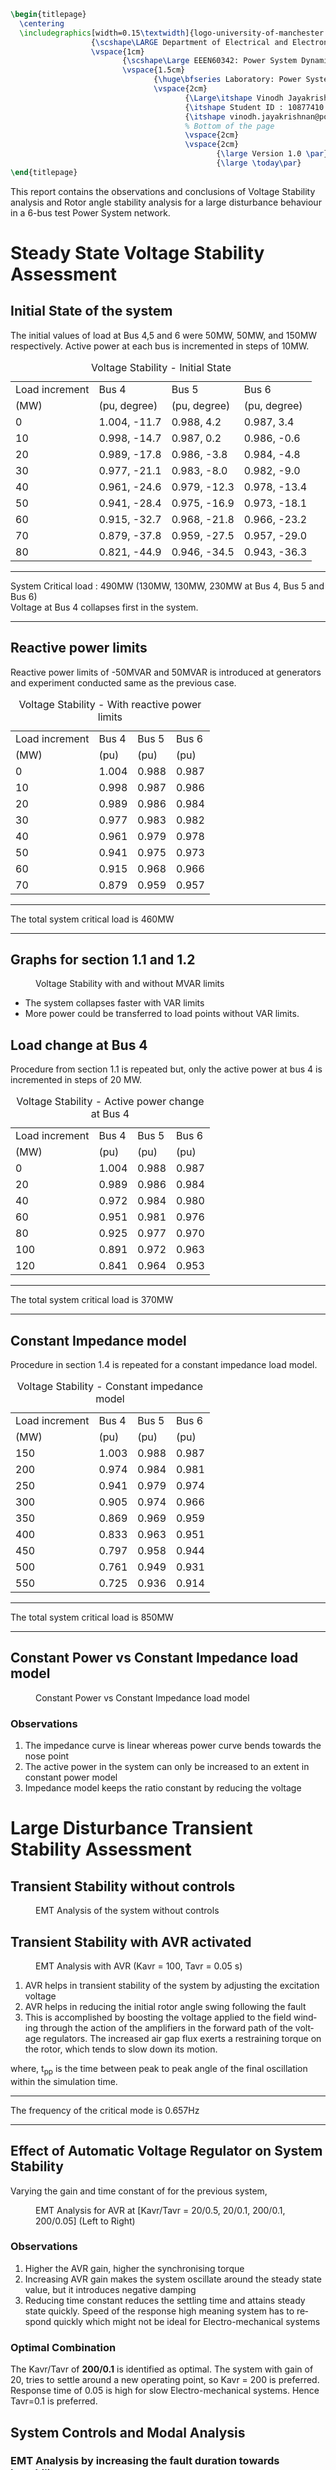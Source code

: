 #+STARTUP: overview
# +TITLE: Stability
# +date: \today
# +author: Vinodh Jayakrishnan
# +email: vinodh.jayakrishnan@postgrad.manchester.ac.uk
#+language: en
#+select_tags: export
#+exclude_tags: noexport
#+creator: Emacs 27.2 (Org mode 9.4.5)
#+options: toc:nil
#+LATEX_CLASS_OPTIONS: [a4paper,11pt]
#+latex_header: \usepackage[scaled]{times} \renewcommand\familydefault{\sfdefault}
#+latex_header: \usepackage{mathtools}
#+latex_header: \usepackage{float}
#+latex_header: \restylefloat{table}
#+latex_header: \restylefloat{image}
#+latex_header: \usepackage{textcomp}
#+latex_header: \usepackage{siunitx}
#+LATEX_HEADER: \usepackage{booktabs}
#+LATEX_HEADER: \usepackage{xcolor}
#+LATEX_HEADER: \usepackage{colortbl}
#+LATEX_HEADER: \makeatletter \@ifpackageloaded{geometry}{\geometry{margin=2cm}}{\usepackage[margin=2cm]{geometry}} \makeatother
#+LATEX_HEADER: \usepackage{amsmath}
#+LATEX_HEADER: \usepackage{hyperref}
#+LATEX_HEADER: \usepackage{wrapfig}
#+LATEX_HEADER: \hypersetup{colorlinks=true,linkcolor=blue,filecolor=blue,citecolor = black,urlcolor=cyan,}
#+LATEX_HEADER: \usepackage{graphicx}
#+EXPORT_EXCLUDE_TAGS: noexport
#+BEGIN_SRC latex
  \begin{titlepage}
    \centering
    \includegraphics[width=0.15\textwidth]{logo-university-of-manchester.png}\par\vspace{1cm}
                    {\scshape\LARGE Department of Electrical and Electronic Engineering \par}
                    \vspace{1cm}
                           {\scshape\Large EEEN60342: Power System Dynamics and Quality of Supply \par}
                           \vspace{1.5cm}
                                  {\huge\bfseries Laboratory: Power System Dynamic Performance Report \par}
                                  \vspace{2cm}
                                         {\Large\itshape Vinodh Jayakrishnan\par}
                                         {\itshape Student ID : 10877410 \par}
                                         {\itshape vinodh.jayakrishnan@postgrad.manchester.ac.uk \par}
                                         % Bottom of the page
                                         \vspace{2cm}
                                         \vspace{2cm}
                                                {\large Version 1.0 \par}
                                                {\large \today\par}
  \end{titlepage}
#+END_SRC
This report contains the observations and conclusions of Voltage Stability
analysis and Rotor angle stability analysis for a large disturbance behaviour in
a 6-bus test Power System network.
* Steady State Voltage Stability Assessment
** Initial State of the system
The initial values of load at Bus 4,5 and 6 were  50MW, 50MW, and 150MW
respectively. Active power at each bus is incremented in steps of 10MW.
#+caption: Voltage Stability - Initial State
#+name:vs1
#+ATTR_LATEX: :placement [H] :center t :align |c|l|l|l|
|----------------+--------------+--------------+--------------|
| Load increment | Bus 4        | Bus 5        | Bus 6        |
|           (MW) | (pu, degree) | (pu, degree) | (pu, degree) |
|----------------+--------------+--------------+--------------|
|              0 | 1.004, -11.7 | 0.988, 4.2   | 0.987, 3.4   |
|             10 | 0.998, -14.7 | 0.987, 0.2   | 0.986, -0.6  |
|             20 | 0.989, -17.8 | 0.986, -3.8  | 0.984, -4.8  |
|             30 | 0.977, -21.1 | 0.983, -8.0  | 0.982, -9.0  |
|             40 | 0.961, -24.6 | 0.979, -12.3 | 0.978, -13.4 |
|             50 | 0.941, -28.4 | 0.975, -16.9 | 0.973, -18.1 |
|             60 | 0.915, -32.7 | 0.968, -21.8 | 0.966, -23.2 |
|             70 | 0.879, -37.8 | 0.959, -27.5 | 0.957, -29.0 |
|             80 | 0.821, -44.9 | 0.946, -34.5 | 0.943, -36.3 |
|----------------+--------------+--------------+--------------|

#+BEGIN_center
--------------------------------------------------
System Critical load : 490MW (130MW, 130MW, 230MW  at Bus 4, Bus 5 and Bus 6) \\
Voltage at Bus 4 collapses first in the system.
--------------------------------------------------
#+END_center

** Reactive power limits
Reactive power limits of -50MVAR and 50MVAR is introduced at
generators and experiment conducted same as the previous case. 
#+CAPTION: Voltage Stability - With reactive power limits
#+NAME:vs2
#+ATTR_LATEX: :placement [H] :center t :align |c|l|l|l|
|----------------+-------+-------+-------|
| Load increment | Bus 4 | Bus 5 | Bus 6 |
|           (MW) |  (pu) |  (pu) |  (pu) |
|----------------+-------+-------+-------|
|              0 | 1.004 | 0.988 | 0.987 |
|             10 | 0.998 | 0.987 | 0.986 |
|             20 | 0.989 | 0.986 | 0.984 |
|             30 | 0.977 | 0.983 | 0.982 |
|             40 | 0.961 | 0.979 | 0.978 |
|             50 | 0.941 | 0.975 | 0.973 |
|             60 | 0.915 | 0.968 | 0.966 |
|             70 | 0.879 | 0.959 | 0.957 |
|----------------+-------+-------+-------|
#+BEGIN_center
--------------------------------------------------
The total system critical load is 460MW
--------------------------------------------------
#+END_center

** Graphs for section 1.1 and 1.2
#+caption: Voltage Stability with and without MVAR limits
#+ATTR_LATEX: :scale 0.7 :placement [H] 
[[file:vs1.png]]

- The system collapses faster with VAR limits
- More power could be transferred to load points without VAR limits.
*** python code to plot :noexport:
#+BEGIN_SRC python :results file :exports both :var data=vs2
  import matplotlib.pyplot as plt
  import numpy

  data = data[2:]
  x = numpy.arange(250, 470, 30)
  y1 = [a[1] for a in data]
  y2 = [a[2] for a in data]
  y3 = [a[3] for a in data]
  # Create Plot
  plt.plot(x, y1, 'r', label = "Bus 4")
  plt.plot(x, y2, 'g', label = "Bus 5")
  plt.plot(x, y3, 'b', label = "Bus 6")
  plt.plot([460, 490], [0.879, 0.821], 'r', label = "Bus 4 without VAR limits", linestyle='dotted')
  plt.plot([460, 490], [0.959, 0.946], 'g', label = "Bus 5 without VAR limits", linestyle='dotted')
  plt.plot([460, 490], [0.957, 0.943], 'b', label = "Bus 6 without VAR limits", linestyle='dotted')
  plt.yticks(numpy.arange(0.825, 1.02, 0.02))
  plt.legend()
  plt.grid()
  plt.title("Voltage Stability Curve")
  plt.xlabel('Total System Load (MW)')
  plt.ylabel('Voltage (pu)')


  ''' Save the PNG file '''
  filename = "vs1.png"
  plt.savefig(filename)

  ''' Return the PNG file path to OrgMode '''
  return(filename)

#+END_SRC

#+RESULTS:
[[file:vs1.png]]
** Load change at Bus 4
Procedure from section 1.1 is repeated but, only the active power at
bus 4 is incremented in steps of 20 MW.
#+caption: Voltage Stability - Active power change at Bus 4
#+name:vs3
#+ATTR_LATEX: :placement [H] :center t :align |c|l|l|l|
|----------------+-------+-------+-------|
| Load increment | Bus 4 | Bus 5 | Bus 6 |
|           (MW) |  (pu) |  (pu) |  (pu) |
|----------------+-------+-------+-------|
|              0 | 1.004 | 0.988 | 0.987 |
|             20 | 0.989 | 0.986 | 0.984 |
|             40 | 0.972 | 0.984 | 0.980 |
|             60 | 0.951 | 0.981 | 0.976 |
|             80 | 0.925 | 0.977 | 0.970 |
|            100 | 0.891 | 0.972 | 0.963 |
|            120 | 0.841 | 0.964 | 0.953 |
|----------------+-------+-------+-------|

#+BEGIN_center
--------------------------------------------------
The total system critical load is 370MW
--------------------------------------------------
#+END_center

** Constant Impedance model
Procedure in section 1.4 is repeated for a constant impedance load model.
#+caption: Voltage Stability - Constant impedance model
#+name:vs4
#+ATTR_LATEX: :placement [H] :center t :align |c|l|l|l|
|----------------+-------+-------+-------|
| Load increment | Bus 4 | Bus 5 | Bus 6 |
|           (MW) |  (pu) |  (pu) |  (pu) |
|----------------+-------+-------+-------|
|            150 | 1.003 | 0.988 | 0.987 |
|            200 | 0.974 | 0.984 | 0.981 |
|            250 | 0.941 | 0.979 | 0.974 |
|            300 | 0.905 | 0.974 | 0.966 |
|            350 | 0.869 | 0.969 | 0.959 |
|            400 | 0.833 | 0.963 | 0.951 |
|            450 | 0.797 | 0.958 | 0.944 |
|            500 | 0.761 | 0.949 | 0.931 |
|            550 | 0.725 | 0.936 | 0.914 |
|----------------+-------+-------+-------|

#+BEGIN_center
--------------------------------------------------
The total system critical load is 850MW
--------------------------------------------------
#+END_center

** Constant Power vs Constant Impedance load model
#+caption: Constant Power vs Constant Impedance load model
#+ATTR_LATEX: :scale 0.7 :placement [H] 
[[file:vs2.png]]

*** python code to plot :noexport:
#+BEGIN_SRC python :results file :exports both :var data1=vs3 :var data2=vs4
      import matplotlib.pyplot as plt
      import numpy

      data1 = data1[2:]
      x1 = [a[0] for a in data1]
      y1 = [a[1] for a in data1]

      data2 = data2[2:]
      x2 = [a[0] for a in data2]
      y4 = [a[1] for a in data2]

      x1 = [value + 250 for value in x1]
      x2 = [value + 200 for value in x2]
      # Create Plot
      plt.plot(x1, y1, 'r', label = "Constant Power : Bus 4 ")
      plt.plot(x2, y4, 'b', label = "Constant Impedance : Bus 4")

      plt.legend()
      plt.grid()
      plt.title("Constant Power vs Constant Impedance load model ")
      plt.xlabel('Total System Load (MW)')
      plt.ylabel('Voltage (pu)')

      plt.xticks(numpy.arange(250, 800, 50))
      ''' Save the PNG file '''
      filename = "vs2.png"
      plt.savefig(filename)

      ''' Return the PNG file path to OrgMode '''
      return(filename)

#+END_SRC

#+RESULTS:
[[file:vs2.png]]

Plot, on one figure, the voltage magnitude at bus 4 as a function of the total system active
power load.[3 marks]
Compare the curves and discuss the influence of the load model used. [3 marks]
*** Observations
1. The impedance curve is linear whereas power curve bends towards the nose point
2. The active power in the system  can only be increased to an extent in
   constant power model
3. Impedance model keeps the ratio constant by reducing the voltage

* Large Disturbance Transient Stability Assessment
** Transient Stability without controls
#+caption: EMT Analysis of the system without controls
#+ATTR_LaTeX: :placement [H] :height 0.35\textwidth :center t
[[file:screenshots/2.1.png]]
** Transient Stability with AVR activated
#+caption: EMT Analysis with AVR (Kavr = 100, Tavr = 0.05 s)
#+ATTR_LaTeX: :placement [H] :height 0.35\textwidth :center t
[[file:screenshots/2.2.png]]

1. AVR helps in transient stability of the system by adjusting the excitation voltage
2. AVR helps in reducing the initial rotor angle swing following the fault
3. This is accomplished by boosting the voltage applied to the field winding
   through the action of the amplifiers in the forward path of the voltage
   regulators. The increased air gap flux exerts a restraining torque on the
   rotor, which  tends to slow down its motion.

\begin{equation}\label{eq:freq}
Frequency = \frac{1}{(2 * t_{pp})} \\
\end{equation}
where, t_{pp} is the time between peak to peak angle of the final oscillation
within the simulation time.
#+BEGIN_center
--------------------------------------------------
The frequency of the critical mode is 0.657Hz
--------------------------------------------------
#+END_center
** Effect of Automatic Voltage Regulator on System Stability
Varying the gain and time constant of for the previous system,

#+caption: EMT Analysis for AVR at [Kavr/Tavr = 20/0.5, 20/0.1, 200/0.1, 200/0.05] (Left to Right)
#+ATTR_LaTeX: :placement [H] :height 0.7\textwidth :center t
[[file:screenshots/2.3.png]]
*** Observations
1. Higher the AVR gain, higher the synchronising torque
2. Increasing AVR gain makes the system oscillate around the steady state
   value, but it introduces negative damping
3. Reducing time constant reduces the settling time and attains steady state
   quickly. Speed of the response high meaning system has to respond quickly
   which might not be ideal for Electro-mechanical systems
*** Optimal Combination 
The Kavr/Tavr of *200/0.1* is identified as optimal. The system with gain of 20,
tries to settle around a new operating point, so Kavr = 200 is
preferred. Response time of 0.05 is high for slow Electro-mechanical
systems. Hence Tavr=0.1 is preferred.
** System Controls and Modal Analysis
*** EMT Analysis by increasing the fault duration towards Instability
The figure below shows the generator response for the following cases
1. Constant excitation - System without AVR or PSS
   - Fault is cleared at 0.22s and at 0.23s
   - The critical fault clearing time before system loses stability is 30ms
2. AVR activated (Kavr = 100, Tavr = 0.05s)
   - Fault is cleared at 0.28s, and at 0.34s
   - The critical fault clearing time before system loses stability is 140ms
3. AVR and PSS activated (Kpss = 5, T1/T2 = 0.6/0.65, T3/T4 = 0.3/0.01)
   - Fault is cleared at 0.28s, and at 1.03 sec
   - The critical fault clearing time before system loses stability is 840s

#+caption: EMT Analysis at different fault clearing time, for adequate damping(Column 1) and Verge of instability(Column 2) with No controls(Row 1), AVR(Row 2), AVR and PSS(Row 3)
#+NAME:24abc
#+ATTR_LaTeX: :placement [H] 
[[file:screenshots/2.4abc.png]]
*** Effect of fault clearing times on System Stability
Critical clearing time is the maximum elapsed time from the initiation of a
fault until its isolation such that the system is transiently stable.

1. The quicker the fault is cleared, faster system returns to stable operating point
2. With AVR added, the system can afford longer time before it collapses to
   instability, but this causes negative damping
3. AVR with PSS, enables the longer clearing times and increases the damping
*** Frequency of the critical mode
Using the equation \eqref{eq:freq} , the frequency of critical modes are
calculated as follows:
#+caption: Frequency of critical mode
#+name:frequencycritical
#+ATTR_LATEX: :placement [H] :center t :align |c|l|l|l|
|----------------+-----------------------+-----------------------+-----------------------|
|                | Constant excitation   | AVR                   | AVR and PSS           |
|----------------+-----------------------+-----------------------+-----------------------|
| t_{pp} (sec)   | 2.89 - 2.279 = 0.6126 | 9.367 - 8.524 = 0.843 | 8.846 - 7.475 = 1.371 |
|----------------+-----------------------+-----------------------+-----------------------|
| Frequency (Hz) | 0.8162                | 0.593                 | 0.365                 |
|----------------+-----------------------+-----------------------+-----------------------|
*** Damping of the critical mode for system without controls
Using logarithmic decrement method and considering two successive peaks,
If x1 is the first Maximum Peak Overshoot amplitude and x2 is the successive
peak overshoot amplitude, then:

\begin{equation}\label{eq:logdecdelta}
\delta = \ln \frac{x1}{x2}
\end{equation}

The damping ratio is then found by:
\begin{equation}\label{eq:logdeczeta}
\zeta = \frac{1}{\sqrt{1 + (\frac{2\pi}{\delta})^2}}
\end{equation}

For x1 = 10.2 degrees and x2 = 0.6 degrees, \delta = 2.833;
#+BEGIN_center
--------------------------------------------------
Damping ratio, \zeta = 0.411
--------------------------------------------------
#+END_center

*** Modal Analysis
**** Order of system and controls
#+caption: Modal Analysis
#+name:modalanalysis
#+ATTR_LATEX: :placement [H] :center t :align |c|l|l|l|
|-------------------------------+---------------------|
|                               | Order of the system |
|-------------------------------+---------------------|
| System without controls       | 17 x 17             |
| AVR activated                 | 21 x 21             |
| AVR and PSS activated         | 27 x 27             |
| Order of model of controllers | 10 x 10             |
|-------------------------------+---------------------|

**** Modes and Damping
#+caption: Modal Analysis : Constant Excitation
#+name:modalconstant
#+ATTR_LATEX: :placement [H] :center t :align |c|l|l|l|
|-------------------------+----------------|
| Electro-mechanical modes | Frequency (Hz) |
|-------------------------+----------------|
| -1.208\pm9.618          |          1.531 |
| -1.21\pm4.319           |          0.687 |
| -0.187\pm0.018          |          0.003 |
|-------------------------+----------------|

#+caption: Modal Analysis : Constant Excitation with AVR and PSS
#+name:modalavrpss
#+ATTR_LATEX: :placement [H] :center t :align |c|l|l|l|
|---------+-------------------------+----------------|
|         | Electro-mechanical modes | Frequency (Hz) |
|---------+-------------------------+----------------|
| AVR     | -1.031\pm9.589          |          1.526 |
|         | -0.179\pm4.329          |          0.689 |
|         | -0.506\pm0.02           |          0.003 |
|---------+-------------------------+----------------|
| AVR+PSS | -1.169\pm3.825          |          0.609 |
|         | -0.504\pm0.02           |          0.003 |
|---------+-------------------------+----------------|

- Real Eigen values and Faster Poles/Zeros(far left from the imaginary axis) are
  ignored
- AVR+PSS shows the ideal controls for the power system 
- Provides stable system response using negative feedback, and positive damping with PSS.
** Effect of Power System Stabilisers on System Stability
#+caption: EMT Analysis for different values of PSS 5, 50, 100, and 150. [Left to Right]
#+ATTR_LaTeX: :placement [H] :height 0.6\textwidth :center t
[[file:screenshots/2.5.png]]
*** Observations
1. PSS is used to avoid subsequent signal variation after first swing control by
   AVR
2. PSS increases the damping torque and hence the damping of the system and
   reduces the synchronising torque to and extent
3. System bandwidth is also reduced
** Effect of Fault Location on System Stability
#+caption: EMT Analysis Fault location. Bus 4, Bus 5 and Bus 2. [Left to Right]
#+ATTR_LaTeX: :placement [H] :height 0.5\textwidth :center t
[[file:screenshots/2.6.png]]

1. Farther the fault, more power is transferred into the system and is hence
   is subtracted from the power input to the generator
2. When more power is transferred to the system during the fault, the lower the
   acceleration of the machine rotor and greater the degree of stability
** Effect of Initial generator loading on System Stability
#+caption: EMT Generator Initial Loading. P2=P3 = 100 MW, P2=P3 = 110 MW, P2=P3 = 120 MW [Left to Right]
#+ATTR_LaTeX: :placement [H] :height 0.5\textwidth :center t
[[file:screenshots/2.7.png]]
*** Observations
1. Higher the initial loading, higher the system instability
2. The starting rotor angle magnitude is large initial loading is high
3. System inertia is reduced if the power rating at the start is high

Using the equation \eqref{eq:freq} , the frequency of critical mode is:
#+caption: Effect of Initial Generator loading
#+name:genloading
#+ATTR_LATEX: :placement [H] :center t :align |c|c|
|------------------------+-----------------------------|
| Generator Loading (MW) | Critical mode frequency(Hz) |
|------------------------+-----------------------------|
|                    110 |                       0.588 |
|------------------------+-----------------------------|

** Effect of System Inertia on System Stability
#+caption: EMT Analysis for System inertia H = 1.1 s, 3.84 s and H = 10 s. [Left to Right]
#+ATTR_LaTeX: :placement [H] :height 0.5\textwidth :center t
[[file:screenshots/2.8.png]]
*** Observations
1. Smaller the H, larger the angular swing during any time interval
2. If the Inertia constant of the system generators are decreased, the frequency
   variation will be high in the system
3. Higher rate of change of frequency will push the system stability into
   critical mode

Using the equation \eqref{eq:freq} , the frequency of critical modes are:
#+caption: Effect of System Inertia
#+name:inertiaconstant
#+ATTR_LATEX: :placement [H] :center t :align |c|c|
|----------------------+-----------------------------|
| Inertia Constant (s) | Critical mode frequency(Hz) |
|----------------------+-----------------------------|
|                 3.84 |                       0.625 |
|                   10 |                       0.455 |
|----------------------+-----------------------------|

* Conclusion
Power System, in terms of Voltage Stability and Rotor Angle stability was
analysed and experimented on a test model using DigSilent PowerFactory software.
Voltage Stability depends on the Reactive power. The type of load modelling has
a profound impact on the analysis. Rotor Angle stability concerns with the Real
Power transfer in the system and its effect. The stability and damping improves
significantly with Negative feedback and control parameters. Generator
properties and system loading and Fault characteristics affects the stability in
general.
* References
1. Kundur, P. (1994) Power System Stability and Control. Electric Power Research
   Institute, (McGraw-Hill, Inc.), New York.
2. K. R. Padiyar, Power System Dynamics Stability and Control. Hyderabad, India:
   BS Publications, 2008
3. Machowski, J., Bialek, J. W., & Bumby, J. R. (1997). Power system dynamics:
   Stability and control. Chichester, U.K: Wiley.
4. Grainger, J. J., Stevenson, W. D., & Stevenson, W. D. (1994). Power system analysis
5. https://en.wikipedia.org/wiki/Logarithmic_decrement
6. Khaldon Ahmed Qaid et al 2021 IOP Conf. Ser.: Mater. Sci. Eng. 1127 012034
